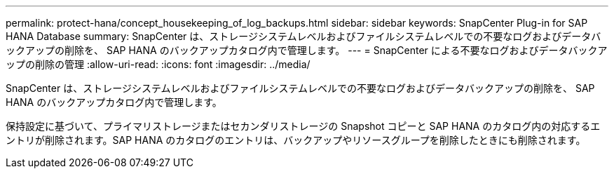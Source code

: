 ---
permalink: protect-hana/concept_housekeeping_of_log_backups.html 
sidebar: sidebar 
keywords: SnapCenter Plug-in for SAP HANA Database 
summary: SnapCenter は、ストレージシステムレベルおよびファイルシステムレベルでの不要なログおよびデータバックアップの削除を、 SAP HANA のバックアップカタログ内で管理します。 
---
= SnapCenter による不要なログおよびデータバックアップの削除の管理
:allow-uri-read: 
:icons: font
:imagesdir: ../media/


[role="lead"]
SnapCenter は、ストレージシステムレベルおよびファイルシステムレベルでの不要なログおよびデータバックアップの削除を、 SAP HANA のバックアップカタログ内で管理します。

保持設定に基づいて、プライマリストレージまたはセカンダリストレージの Snapshot コピーと SAP HANA のカタログ内の対応するエントリが削除されます。SAP HANA のカタログのエントリは、バックアップやリソースグループを削除したときにも削除されます。
